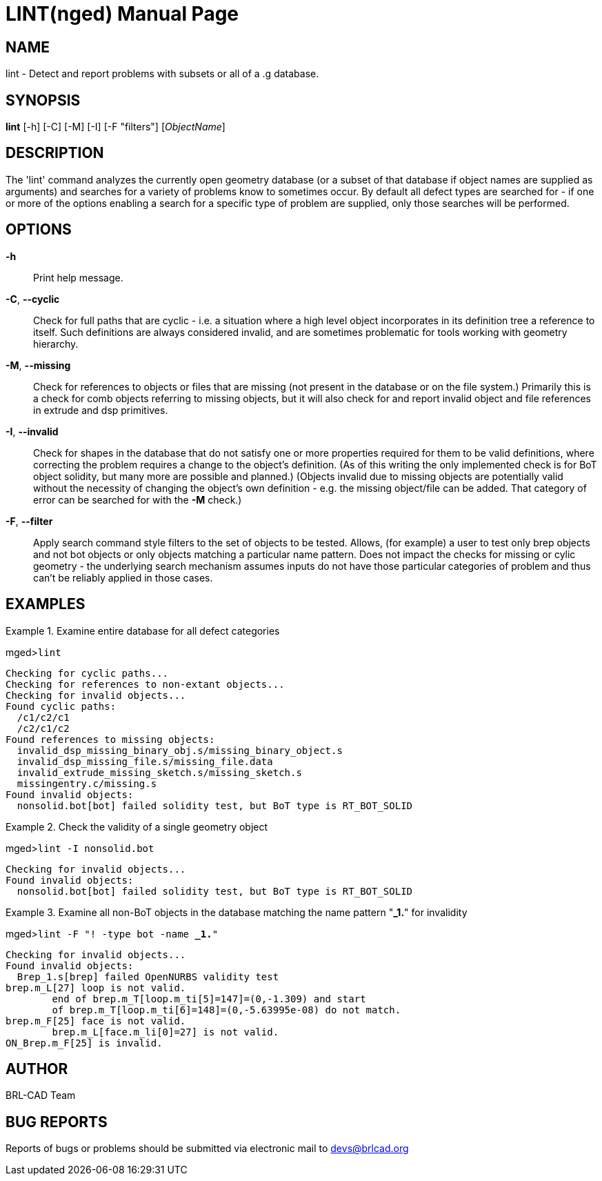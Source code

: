 = LINT(nged)
BRL-CAD Team
:doctype: manpage
:man manual: BRL-CAD User Commands
:man source: BRL-CAD
:page-layout: base

== NAME

lint - Detect and report problems with subsets or all of a .g database.
    

== SYNOPSIS

*lint* [-h] [-C] [-M] [-I] [-F "filters"] [_ObjectName_]

== DESCRIPTION

The 'lint' command analyzes the currently open geometry database (or a subset of that database if object names are supplied as arguments) and searches for a variety of problems know to sometimes occur.  By default all defect types are searched for - if one or more of the options enabling a search for a specific type of problem are supplied, only those searches will be performed. 

== OPTIONS

*-h*::
Print help message. 

*-C*, *--cyclic*::
Check for full paths that are cyclic - i.e. a situation where a high level object incorporates in its definition tree a reference to itself. Such definitions are always considered invalid, and are sometimes problematic for tools working with geometry hierarchy. 

*-M*, *--missing*::
Check for references to objects or files that are missing (not present in the database or on the file system.)  Primarily this is a check for comb objects referring to missing objects, but it will also check for and report invalid object and file references in extrude and dsp primitives. 

*-I*, *--invalid*::
Check for shapes in the database that do not satisfy one or more properties required for them to be valid definitions, where correcting the problem requires a change to the object's definition.  (As of this writing the only implemented check is for BoT object solidity, but many more are possible and planned.) (Objects invalid due to missing objects are potentially valid without the necessity of changing the object's own definition - e.g. the missing object/file can be added. That category of error can be searched for with the [opt]*-M* check.) 

*-F*, *--filter*::
Apply search command style filters to the set of objects to be tested.  Allows, (for example) a user to test only brep objects and not bot objects or only objects matching a particular name pattern.  Does not impact the checks for missing or cylic geometry - the underlying search mechanism assumes inputs do not have those particular categories of problem and thus can't be reliably applied in those cases. 

== EXAMPLES

.Examine entire database for all defect categories
====
[prompt]#mged>#[ui]`lint`

....

Checking for cyclic paths...
Checking for references to non-extant objects...
Checking for invalid objects...
Found cyclic paths:
  /c1/c2/c1
  /c2/c1/c2
Found references to missing objects:
  invalid_dsp_missing_binary_obj.s/missing_binary_object.s
  invalid_dsp_missing_file.s/missing_file.data
  invalid_extrude_missing_sketch.s/missing_sketch.s
  missingentry.c/missing.s
Found invalid objects:
  nonsolid.bot[bot] failed solidity test, but BoT type is RT_BOT_SOLID
....
====

.Check the validity of a single geometry object
====
[prompt]#mged>#[ui]`lint -I nonsolid.bot`

....

Checking for invalid objects...
Found invalid objects:
  nonsolid.bot[bot] failed solidity test, but BoT type is RT_BOT_SOLID
....
====

.Examine all non-BoT objects in the database matching the name pattern "*_1.*" for invalidity
====
[prompt]#mged>#[ui]`lint -F "! -type bot -name *_1.*"`

....

Checking for invalid objects...
Found invalid objects:
  Brep_1.s[brep] failed OpenNURBS validity test
brep.m_L[27] loop is not valid.
	end of brep.m_T[loop.m_ti[5]=147]=(0,-1.309) and start 
	of brep.m_T[loop.m_ti[6]=148]=(0,-5.63995e-08) do not match.
brep.m_F[25] face is not valid.
	brep.m_L[face.m_li[0]=27] is not valid.
ON_Brep.m_F[25] is invalid.
....
====

== AUTHOR

BRL-CAD Team

== BUG REPORTS

Reports of bugs or problems should be submitted via electronic mail to mailto:devs@brlcad.org[]